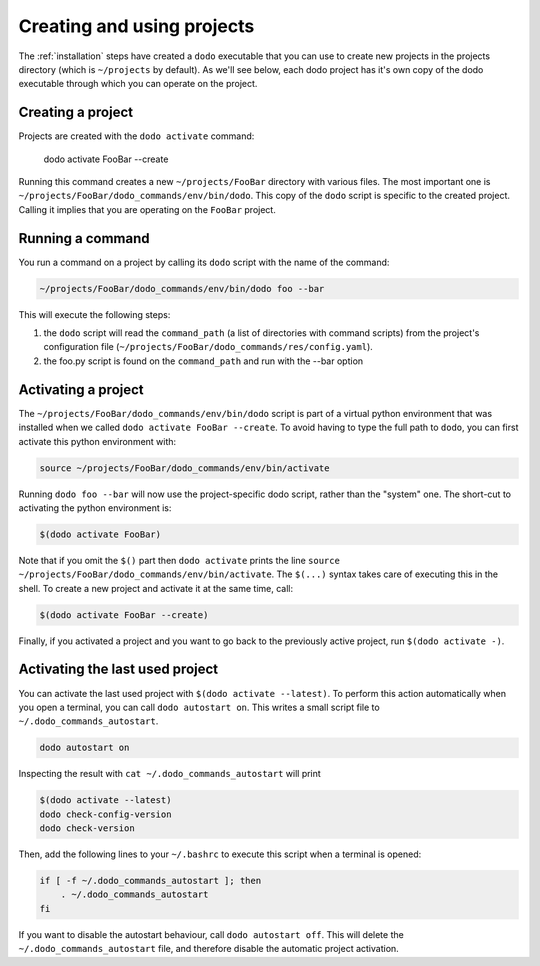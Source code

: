 .. _how-it-works:

***************************
Creating and using projects
***************************

The :ref:`installation` steps have created a ``dodo`` executable that you can use to create new projects in the projects directory (which is ``~/projects`` by default). As we'll see below, each dodo project has it's own copy of the dodo executable through which you can operate on the project.


Creating a project
==================

Projects are created with the ``dodo activate`` command:

    dodo activate FooBar --create

Running this command creates a new ``~/projects/FooBar`` directory with various files. The most important one is ``~/projects/FooBar/dodo_commands/env/bin/dodo``. This copy of the ``dodo`` script is specific to the created project. Calling it implies that you are operating on the ``FooBar`` project.

Running a command
=================

You run a command on a project by calling its ``dodo`` script with the name of the command:

.. code-block:: bash

    ~/projects/FooBar/dodo_commands/env/bin/dodo foo --bar

This will execute the following steps:

#. the ``dodo`` script will read the ``command_path`` (a list of directories with command scripts) from the project's configuration file (``~/projects/FooBar/dodo_commands/res/config.yaml``).

#. the foo.py script is found on the ``command_path`` and run with the --bar option

Activating a project
====================

The ``~/projects/FooBar/dodo_commands/env/bin/dodo`` script is part of a virtual python environment that was installed when we called ``dodo activate FooBar --create``. To avoid having to type the full path to ``dodo``, you can first activate this python environment with:

.. code-block:: bash

    source ~/projects/FooBar/dodo_commands/env/bin/activate

Running ``dodo foo --bar`` will now use the project-specific dodo script, rather than the "system" one. The short-cut to activating the python environment is:

.. code-block:: bash

    $(dodo activate FooBar)

Note that if you omit the ``$()`` part then ``dodo activate`` prints the line ``source ~/projects/FooBar/dodo_commands/env/bin/activate``. The ``$(...)`` syntax takes care of executing this in the shell. To create a new project and activate it at the same time, call:

.. code-block:: bash

    $(dodo activate FooBar --create)

Finally, if you activated a project and you want to go back to the previously active project, run ``$(dodo activate -)``.

.. _autostart:

Activating the last used project
================================

You can activate the last used project with ``$(dodo activate --latest)``. To perform this action automatically when you open a terminal, you can call ``dodo autostart on``. This writes a small script file to ``~/.dodo_commands_autostart``.

.. code-block:: bash

    dodo autostart on

Inspecting the result with ``cat ~/.dodo_commands_autostart`` will print

.. code-block:: bash

    $(dodo activate --latest)
    dodo check-config-version
    dodo check-version

Then, add the following lines to your ``~/.bashrc`` to execute this script when a terminal is opened:

.. code-block:: bash

    if [ -f ~/.dodo_commands_autostart ]; then
        . ~/.dodo_commands_autostart
    fi

If you want to disable the autostart behaviour, call ``dodo autostart off``. This will delete the ``~/.dodo_commands_autostart`` file, and therefore disable the automatic project activation.

